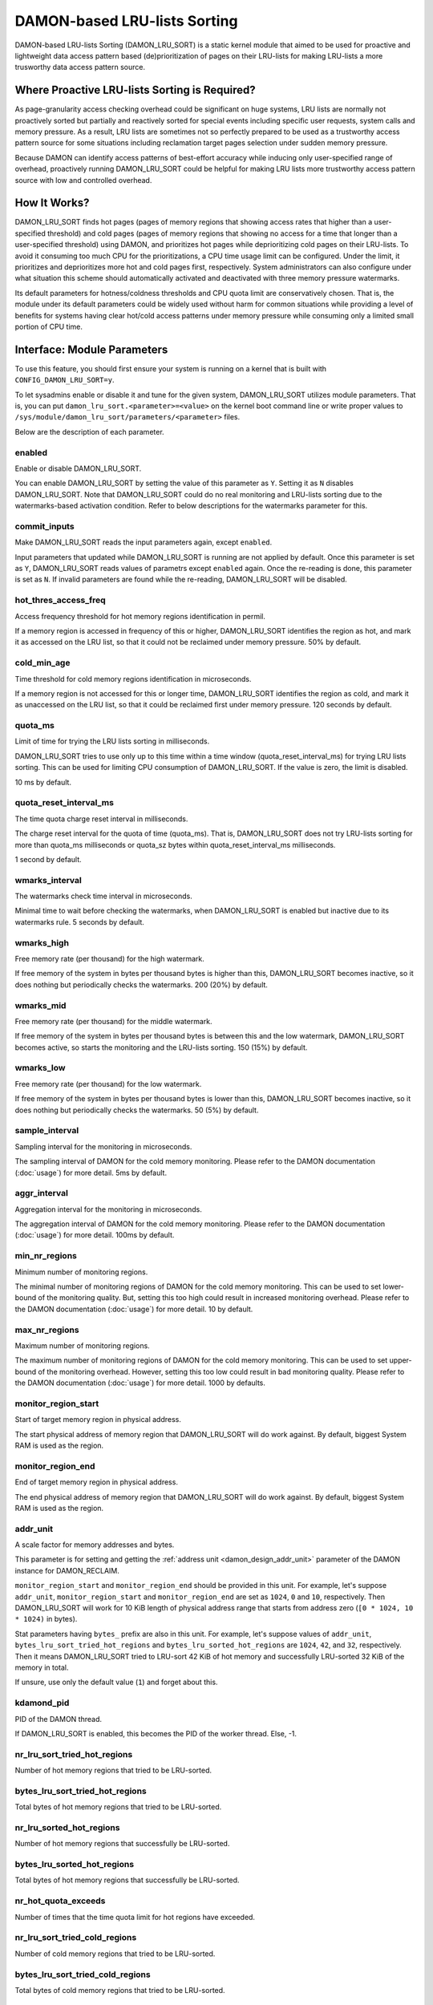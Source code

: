 .. SPDX-License-Identifier: GPL-2.0

=============================
DAMON-based LRU-lists Sorting
=============================

DAMON-based LRU-lists Sorting (DAMON_LRU_SORT) is a static kernel module that
aimed to be used for proactive and lightweight data access pattern based
(de)prioritization of pages on their LRU-lists for making LRU-lists a more
trusworthy data access pattern source.

Where Proactive LRU-lists Sorting is Required?
==============================================

As page-granularity access checking overhead could be significant on huge
systems, LRU lists are normally not proactively sorted but partially and
reactively sorted for special events including specific user requests, system
calls and memory pressure.  As a result, LRU lists are sometimes not so
perfectly prepared to be used as a trustworthy access pattern source for some
situations including reclamation target pages selection under sudden memory
pressure.

Because DAMON can identify access patterns of best-effort accuracy while
inducing only user-specified range of overhead, proactively running
DAMON_LRU_SORT could be helpful for making LRU lists more trustworthy access
pattern source with low and controlled overhead.

How It Works?
=============

DAMON_LRU_SORT finds hot pages (pages of memory regions that showing access
rates that higher than a user-specified threshold) and cold pages (pages of
memory regions that showing no access for a time that longer than a
user-specified threshold) using DAMON, and prioritizes hot pages while
deprioritizing cold pages on their LRU-lists.  To avoid it consuming too much
CPU for the prioritizations, a CPU time usage limit can be configured.  Under
the limit, it prioritizes and deprioritizes more hot and cold pages first,
respectively.  System administrators can also configure under what situation
this scheme should automatically activated and deactivated with three memory
pressure watermarks.

Its default parameters for hotness/coldness thresholds and CPU quota limit are
conservatively chosen.  That is, the module under its default parameters could
be widely used without harm for common situations while providing a level of
benefits for systems having clear hot/cold access patterns under memory
pressure while consuming only a limited small portion of CPU time.

Interface: Module Parameters
============================

To use this feature, you should first ensure your system is running on a kernel
that is built with ``CONFIG_DAMON_LRU_SORT=y``.

To let sysadmins enable or disable it and tune for the given system,
DAMON_LRU_SORT utilizes module parameters.  That is, you can put
``damon_lru_sort.<parameter>=<value>`` on the kernel boot command line or write
proper values to ``/sys/module/damon_lru_sort/parameters/<parameter>`` files.

Below are the description of each parameter.

enabled
-------

Enable or disable DAMON_LRU_SORT.

You can enable DAMON_LRU_SORT by setting the value of this parameter as ``Y``.
Setting it as ``N`` disables DAMON_LRU_SORT.  Note that DAMON_LRU_SORT could do
no real monitoring and LRU-lists sorting due to the watermarks-based activation
condition.  Refer to below descriptions for the watermarks parameter for this.

commit_inputs
-------------

Make DAMON_LRU_SORT reads the input parameters again, except ``enabled``.

Input parameters that updated while DAMON_LRU_SORT is running are not applied
by default.  Once this parameter is set as ``Y``, DAMON_LRU_SORT reads values
of parametrs except ``enabled`` again.  Once the re-reading is done, this
parameter is set as ``N``.  If invalid parameters are found while the
re-reading, DAMON_LRU_SORT will be disabled.

hot_thres_access_freq
---------------------

Access frequency threshold for hot memory regions identification in permil.

If a memory region is accessed in frequency of this or higher, DAMON_LRU_SORT
identifies the region as hot, and mark it as accessed on the LRU list, so that
it could not be reclaimed under memory pressure.  50% by default.

cold_min_age
------------

Time threshold for cold memory regions identification in microseconds.

If a memory region is not accessed for this or longer time, DAMON_LRU_SORT
identifies the region as cold, and mark it as unaccessed on the LRU list, so
that it could be reclaimed first under memory pressure.  120 seconds by
default.

quota_ms
--------

Limit of time for trying the LRU lists sorting in milliseconds.

DAMON_LRU_SORT tries to use only up to this time within a time window
(quota_reset_interval_ms) for trying LRU lists sorting.  This can be used
for limiting CPU consumption of DAMON_LRU_SORT.  If the value is zero, the
limit is disabled.

10 ms by default.

quota_reset_interval_ms
-----------------------

The time quota charge reset interval in milliseconds.

The charge reset interval for the quota of time (quota_ms).  That is,
DAMON_LRU_SORT does not try LRU-lists sorting for more than quota_ms
milliseconds or quota_sz bytes within quota_reset_interval_ms milliseconds.

1 second by default.

wmarks_interval
---------------

The watermarks check time interval in microseconds.

Minimal time to wait before checking the watermarks, when DAMON_LRU_SORT is
enabled but inactive due to its watermarks rule.  5 seconds by default.

wmarks_high
-----------

Free memory rate (per thousand) for the high watermark.

If free memory of the system in bytes per thousand bytes is higher than this,
DAMON_LRU_SORT becomes inactive, so it does nothing but periodically checks the
watermarks.  200 (20%) by default.

wmarks_mid
----------

Free memory rate (per thousand) for the middle watermark.

If free memory of the system in bytes per thousand bytes is between this and
the low watermark, DAMON_LRU_SORT becomes active, so starts the monitoring and
the LRU-lists sorting.  150 (15%) by default.

wmarks_low
----------

Free memory rate (per thousand) for the low watermark.

If free memory of the system in bytes per thousand bytes is lower than this,
DAMON_LRU_SORT becomes inactive, so it does nothing but periodically checks the
watermarks.  50 (5%) by default.

sample_interval
---------------

Sampling interval for the monitoring in microseconds.

The sampling interval of DAMON for the cold memory monitoring.  Please refer to
the DAMON documentation (:doc:`usage`) for more detail.  5ms by default.

aggr_interval
-------------

Aggregation interval for the monitoring in microseconds.

The aggregation interval of DAMON for the cold memory monitoring.  Please
refer to the DAMON documentation (:doc:`usage`) for more detail.  100ms by
default.

min_nr_regions
--------------

Minimum number of monitoring regions.

The minimal number of monitoring regions of DAMON for the cold memory
monitoring.  This can be used to set lower-bound of the monitoring quality.
But, setting this too high could result in increased monitoring overhead.
Please refer to the DAMON documentation (:doc:`usage`) for more detail.  10 by
default.

max_nr_regions
--------------

Maximum number of monitoring regions.

The maximum number of monitoring regions of DAMON for the cold memory
monitoring.  This can be used to set upper-bound of the monitoring overhead.
However, setting this too low could result in bad monitoring quality.  Please
refer to the DAMON documentation (:doc:`usage`) for more detail.  1000 by
defaults.

monitor_region_start
--------------------

Start of target memory region in physical address.

The start physical address of memory region that DAMON_LRU_SORT will do work
against.  By default, biggest System RAM is used as the region.

monitor_region_end
------------------

End of target memory region in physical address.

The end physical address of memory region that DAMON_LRU_SORT will do work
against.  By default, biggest System RAM is used as the region.

addr_unit
---------

A scale factor for memory addresses and bytes.

This parameter is for setting and getting the :ref:`address unit
<damon_design_addr_unit>` parameter of the DAMON instance for DAMON_RECLAIM.

``monitor_region_start`` and ``monitor_region_end`` should be provided in this
unit.  For example, let's suppose ``addr_unit``, ``monitor_region_start`` and
``monitor_region_end`` are set as ``1024``, ``0`` and ``10``, respectively.
Then DAMON_LRU_SORT will work for 10 KiB length of physical address range that
starts from address zero (``[0 * 1024, 10 * 1024)`` in bytes).

Stat parameters having ``bytes_`` prefix are also in this unit.  For example,
let's suppose values of ``addr_unit``, ``bytes_lru_sort_tried_hot_regions`` and
``bytes_lru_sorted_hot_regions`` are ``1024``, ``42``, and ``32``,
respectively.  Then it means DAMON_LRU_SORT tried to LRU-sort 42 KiB of hot
memory and successfully LRU-sorted 32 KiB of the memory in total.

If unsure, use only the default value (``1``) and forget about this.

kdamond_pid
-----------

PID of the DAMON thread.

If DAMON_LRU_SORT is enabled, this becomes the PID of the worker thread.  Else,
-1.

nr_lru_sort_tried_hot_regions
-----------------------------

Number of hot memory regions that tried to be LRU-sorted.

bytes_lru_sort_tried_hot_regions
--------------------------------

Total bytes of hot memory regions that tried to be LRU-sorted.

nr_lru_sorted_hot_regions
-------------------------

Number of hot memory regions that successfully be LRU-sorted.

bytes_lru_sorted_hot_regions
----------------------------

Total bytes of hot memory regions that successfully be LRU-sorted.

nr_hot_quota_exceeds
--------------------

Number of times that the time quota limit for hot regions have exceeded.

nr_lru_sort_tried_cold_regions
------------------------------

Number of cold memory regions that tried to be LRU-sorted.

bytes_lru_sort_tried_cold_regions
---------------------------------

Total bytes of cold memory regions that tried to be LRU-sorted.

nr_lru_sorted_cold_regions
--------------------------

Number of cold memory regions that successfully be LRU-sorted.

bytes_lru_sorted_cold_regions
-----------------------------

Total bytes of cold memory regions that successfully be LRU-sorted.

nr_cold_quota_exceeds
---------------------

Number of times that the time quota limit for cold regions have exceeded.

Example
=======

Below runtime example commands make DAMON_LRU_SORT to find memory regions
having >=50% access frequency and LRU-prioritize while LRU-deprioritizing
memory regions that not accessed for 120 seconds.  The prioritization and
deprioritization is limited to be done using only up to 1% CPU time to avoid
DAMON_LRU_SORT consuming too much CPU time for the (de)prioritization.  It also
asks DAMON_LRU_SORT to do nothing if the system's free memory rate is more than
50%, but start the real works if it becomes lower than 40%.  If DAMON_RECLAIM
doesn't make progress and therefore the free memory rate becomes lower than
20%, it asks DAMON_LRU_SORT to do nothing again, so that we can fall back to
the LRU-list based page granularity reclamation. ::

    # cd /sys/module/damon_lru_sort/parameters
    # echo 500 > hot_thres_access_freq
    # echo 120000000 > cold_min_age
    # echo 10 > quota_ms
    # echo 1000 > quota_reset_interval_ms
    # echo 500 > wmarks_high
    # echo 400 > wmarks_mid
    # echo 200 > wmarks_low
    # echo Y > enabled
